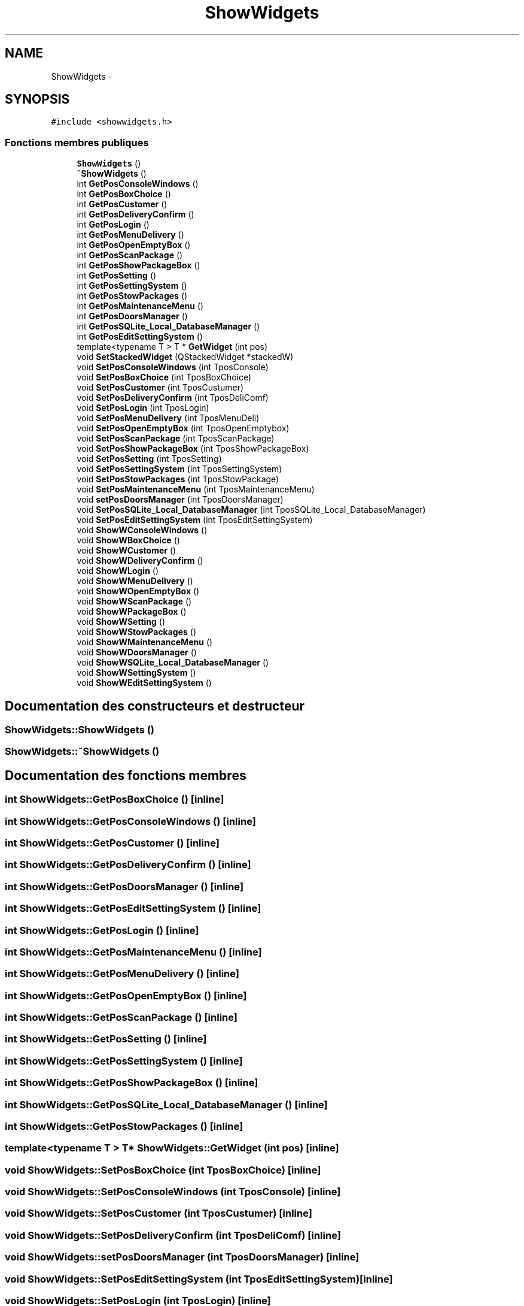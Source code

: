 .TH "ShowWidgets" 3 "Vendredi 8 Mai 2015" "Version 1.2.2" "Locker_Control" \" -*- nroff -*-
.ad l
.nh
.SH NAME
ShowWidgets \- 
.SH SYNOPSIS
.br
.PP
.PP
\fC#include <showwidgets\&.h>\fP
.SS "Fonctions membres publiques"

.in +1c
.ti -1c
.RI "\fBShowWidgets\fP ()"
.br
.ti -1c
.RI "\fB~ShowWidgets\fP ()"
.br
.ti -1c
.RI "int \fBGetPosConsoleWindows\fP ()"
.br
.ti -1c
.RI "int \fBGetPosBoxChoice\fP ()"
.br
.ti -1c
.RI "int \fBGetPosCustomer\fP ()"
.br
.ti -1c
.RI "int \fBGetPosDeliveryConfirm\fP ()"
.br
.ti -1c
.RI "int \fBGetPosLogin\fP ()"
.br
.ti -1c
.RI "int \fBGetPosMenuDelivery\fP ()"
.br
.ti -1c
.RI "int \fBGetPosOpenEmptyBox\fP ()"
.br
.ti -1c
.RI "int \fBGetPosScanPackage\fP ()"
.br
.ti -1c
.RI "int \fBGetPosShowPackageBox\fP ()"
.br
.ti -1c
.RI "int \fBGetPosSetting\fP ()"
.br
.ti -1c
.RI "int \fBGetPosSettingSystem\fP ()"
.br
.ti -1c
.RI "int \fBGetPosStowPackages\fP ()"
.br
.ti -1c
.RI "int \fBGetPosMaintenanceMenu\fP ()"
.br
.ti -1c
.RI "int \fBGetPosDoorsManager\fP ()"
.br
.ti -1c
.RI "int \fBGetPosSQLite_Local_DatabaseManager\fP ()"
.br
.ti -1c
.RI "int \fBGetPosEditSettingSystem\fP ()"
.br
.ti -1c
.RI "template<typename T > T * \fBGetWidget\fP (int pos)"
.br
.ti -1c
.RI "void \fBSetStackedWidget\fP (QStackedWidget *stackedW)"
.br
.ti -1c
.RI "void \fBSetPosConsoleWindows\fP (int TposConsole)"
.br
.ti -1c
.RI "void \fBSetPosBoxChoice\fP (int TposBoxChoice)"
.br
.ti -1c
.RI "void \fBSetPosCustomer\fP (int TposCustumer)"
.br
.ti -1c
.RI "void \fBSetPosDeliveryConfirm\fP (int TposDeliComf)"
.br
.ti -1c
.RI "void \fBSetPosLogin\fP (int TposLogin)"
.br
.ti -1c
.RI "void \fBSetPosMenuDelivery\fP (int TposMenuDeli)"
.br
.ti -1c
.RI "void \fBSetPosOpenEmptyBox\fP (int TposOpenEmptybox)"
.br
.ti -1c
.RI "void \fBSetPosScanPackage\fP (int TposScanPackage)"
.br
.ti -1c
.RI "void \fBSetPosShowPackageBox\fP (int TposShowPackageBox)"
.br
.ti -1c
.RI "void \fBSetPosSetting\fP (int TposSetting)"
.br
.ti -1c
.RI "void \fBSetPosSettingSystem\fP (int TposSettingSystem)"
.br
.ti -1c
.RI "void \fBSetPosStowPackages\fP (int TposStowPackage)"
.br
.ti -1c
.RI "void \fBSetPosMaintenanceMenu\fP (int TposMaintenanceMenu)"
.br
.ti -1c
.RI "void \fBsetPosDoorsManager\fP (int TposDoorsManager)"
.br
.ti -1c
.RI "void \fBSetPosSQLite_Local_DatabaseManager\fP (int TposSQLite_Local_DatabaseManager)"
.br
.ti -1c
.RI "void \fBSetPosEditSettingSystem\fP (int TposEditSettingSystem)"
.br
.ti -1c
.RI "void \fBShowWConsoleWindows\fP ()"
.br
.ti -1c
.RI "void \fBShowWBoxChoice\fP ()"
.br
.ti -1c
.RI "void \fBShowWCustomer\fP ()"
.br
.ti -1c
.RI "void \fBShowWDeliveryConfirm\fP ()"
.br
.ti -1c
.RI "void \fBShowWLogin\fP ()"
.br
.ti -1c
.RI "void \fBShowWMenuDelivery\fP ()"
.br
.ti -1c
.RI "void \fBShowWOpenEmptyBox\fP ()"
.br
.ti -1c
.RI "void \fBShowWScanPackage\fP ()"
.br
.ti -1c
.RI "void \fBShowWPackageBox\fP ()"
.br
.ti -1c
.RI "void \fBShowWSetting\fP ()"
.br
.ti -1c
.RI "void \fBShowWStowPackages\fP ()"
.br
.ti -1c
.RI "void \fBShowWMaintenanceMenu\fP ()"
.br
.ti -1c
.RI "void \fBShowWDoorsManager\fP ()"
.br
.ti -1c
.RI "void \fBShowWSQLite_Local_DatabaseManager\fP ()"
.br
.ti -1c
.RI "void \fBShowWSettingSystem\fP ()"
.br
.ti -1c
.RI "void \fBShowWEditSettingSystem\fP ()"
.br
.in -1c
.SH "Documentation des constructeurs et destructeur"
.PP 
.SS "ShowWidgets::ShowWidgets ()"

.SS "ShowWidgets::~ShowWidgets ()"

.SH "Documentation des fonctions membres"
.PP 
.SS "int ShowWidgets::GetPosBoxChoice ()\fC [inline]\fP"

.SS "int ShowWidgets::GetPosConsoleWindows ()\fC [inline]\fP"

.SS "int ShowWidgets::GetPosCustomer ()\fC [inline]\fP"

.SS "int ShowWidgets::GetPosDeliveryConfirm ()\fC [inline]\fP"

.SS "int ShowWidgets::GetPosDoorsManager ()\fC [inline]\fP"

.SS "int ShowWidgets::GetPosEditSettingSystem ()\fC [inline]\fP"

.SS "int ShowWidgets::GetPosLogin ()\fC [inline]\fP"

.SS "int ShowWidgets::GetPosMaintenanceMenu ()\fC [inline]\fP"

.SS "int ShowWidgets::GetPosMenuDelivery ()\fC [inline]\fP"

.SS "int ShowWidgets::GetPosOpenEmptyBox ()\fC [inline]\fP"

.SS "int ShowWidgets::GetPosScanPackage ()\fC [inline]\fP"

.SS "int ShowWidgets::GetPosSetting ()\fC [inline]\fP"

.SS "int ShowWidgets::GetPosSettingSystem ()\fC [inline]\fP"

.SS "int ShowWidgets::GetPosShowPackageBox ()\fC [inline]\fP"

.SS "int ShowWidgets::GetPosSQLite_Local_DatabaseManager ()\fC [inline]\fP"

.SS "int ShowWidgets::GetPosStowPackages ()\fC [inline]\fP"

.SS "template<typename T > T* ShowWidgets::GetWidget (int pos)\fC [inline]\fP"

.SS "void ShowWidgets::SetPosBoxChoice (int TposBoxChoice)\fC [inline]\fP"

.SS "void ShowWidgets::SetPosConsoleWindows (int TposConsole)\fC [inline]\fP"

.SS "void ShowWidgets::SetPosCustomer (int TposCustumer)\fC [inline]\fP"

.SS "void ShowWidgets::SetPosDeliveryConfirm (int TposDeliComf)\fC [inline]\fP"

.SS "void ShowWidgets::setPosDoorsManager (int TposDoorsManager)\fC [inline]\fP"

.SS "void ShowWidgets::SetPosEditSettingSystem (int TposEditSettingSystem)\fC [inline]\fP"

.SS "void ShowWidgets::SetPosLogin (int TposLogin)\fC [inline]\fP"

.SS "void ShowWidgets::SetPosMaintenanceMenu (int TposMaintenanceMenu)\fC [inline]\fP"

.SS "void ShowWidgets::SetPosMenuDelivery (int TposMenuDeli)\fC [inline]\fP"

.SS "void ShowWidgets::SetPosOpenEmptyBox (int TposOpenEmptybox)\fC [inline]\fP"

.SS "void ShowWidgets::SetPosScanPackage (int TposScanPackage)\fC [inline]\fP"

.SS "void ShowWidgets::SetPosSetting (int TposSetting)\fC [inline]\fP"

.SS "void ShowWidgets::SetPosSettingSystem (int TposSettingSystem)\fC [inline]\fP"

.SS "void ShowWidgets::SetPosShowPackageBox (int TposShowPackageBox)\fC [inline]\fP"

.SS "void ShowWidgets::SetPosSQLite_Local_DatabaseManager (int TposSQLite_Local_DatabaseManager)\fC [inline]\fP"

.SS "void ShowWidgets::SetPosStowPackages (int TposStowPackage)\fC [inline]\fP"

.SS "void ShowWidgets::SetStackedWidget (QStackedWidget * stackedW)\fC [inline]\fP"

.SS "void ShowWidgets::ShowWBoxChoice ()"

.SS "void ShowWidgets::ShowWConsoleWindows ()"

.SS "void ShowWidgets::ShowWCustomer ()"

.SS "void ShowWidgets::ShowWDeliveryConfirm ()"

.SS "void ShowWidgets::ShowWDoorsManager ()"

.SS "void ShowWidgets::ShowWEditSettingSystem ()"

.SS "void ShowWidgets::ShowWLogin ()"

.SS "void ShowWidgets::ShowWMaintenanceMenu ()"

.SS "void ShowWidgets::ShowWMenuDelivery ()"

.SS "void ShowWidgets::ShowWOpenEmptyBox ()"

.SS "void ShowWidgets::ShowWPackageBox ()"

.SS "void ShowWidgets::ShowWScanPackage ()"

.SS "void ShowWidgets::ShowWSetting ()"

.SS "void ShowWidgets::ShowWSettingSystem ()"

.SS "void ShowWidgets::ShowWSQLite_Local_DatabaseManager ()"

.SS "void ShowWidgets::ShowWStowPackages ()"


.SH "Auteur"
.PP 
Généré automatiquement par Doxygen pour Locker_Control à partir du code source\&.
